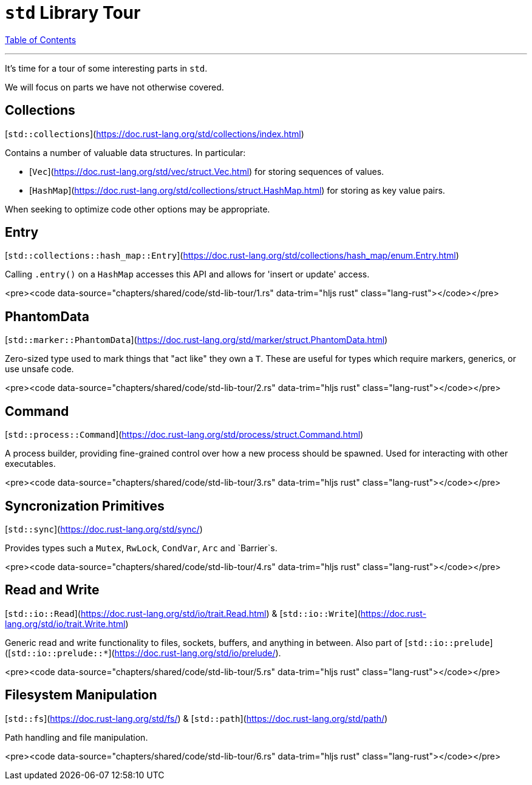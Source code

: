 = `std` Library Tour
:revealjs_width: 1920
:revealjs_height: 1080
:source-highlighter: highlightjs

link:./index.html[Table of Contents]


---

It's time for a tour of some interesting parts in `std`.

We will focus on parts we have not otherwise covered.

== Collections

[`std::collections`](https://doc.rust-lang.org/std/collections/index.html)

Contains a number of valuable data structures. In particular:

* [`Vec`](https://doc.rust-lang.org/std/vec/struct.Vec.html) for storing sequences of values.
* [`HashMap`](https://doc.rust-lang.org/std/collections/struct.HashMap.html) for storing as key value pairs.

When seeking to optimize code other options may be appropriate.

== Entry

[`std::collections::hash_map::Entry`](https://doc.rust-lang.org/std/collections/hash_map/enum.Entry.html)

Calling `.entry()` on a `HashMap` accesses this API and allows for 'insert or update' access.

<pre><code data-source="chapters/shared/code/std-lib-tour/1.rs" data-trim="hljs rust" class="lang-rust"></code></pre>

== PhantomData

[`std::marker::PhantomData`](https://doc.rust-lang.org/std/marker/struct.PhantomData.html)

Zero-sized type used to mark things that "act like" they own a `T`. These are useful for types which require markers, generics, or use unsafe code.

<pre><code data-source="chapters/shared/code/std-lib-tour/2.rs" data-trim="hljs rust" class="lang-rust"></code></pre>

== Command

[`std::process::Command`](https://doc.rust-lang.org/std/process/struct.Command.html)

A process builder, providing fine-grained control over how a new process should be spawned. Used for interacting with other executables.

<pre><code data-source="chapters/shared/code/std-lib-tour/3.rs" data-trim="hljs rust" class="lang-rust"></code></pre>

== Syncronization Primitives

[`std::sync`](https://doc.rust-lang.org/std/sync/)

Provides types such a `Mutex`, `RwLock`, `CondVar`, `Arc` and `Barrier`s.

<pre><code data-source="chapters/shared/code/std-lib-tour/4.rs" data-trim="hljs rust" class="lang-rust"></code></pre>

== Read and Write

[`std::io::Read`](https://doc.rust-lang.org/std/io/trait.Read.html) & [`std::io::Write`](https://doc.rust-lang.org/std/io/trait.Write.html)

Generic read and write functionality to files, sockets, buffers, and anything in between. Also part of [`std::io::prelude`]([`std::io::prelude::*`](https://doc.rust-lang.org/std/io/prelude/).

<pre><code data-source="chapters/shared/code/std-lib-tour/5.rs" data-trim="hljs rust" class="lang-rust"></code></pre>

== Filesystem Manipulation

[`std::fs`](https://doc.rust-lang.org/std/fs/) & [`std::path`](https://doc.rust-lang.org/std/path/)

Path handling and file manipulation.

<pre><code data-source="chapters/shared/code/std-lib-tour/6.rs" data-trim="hljs rust" class="lang-rust"></code></pre>